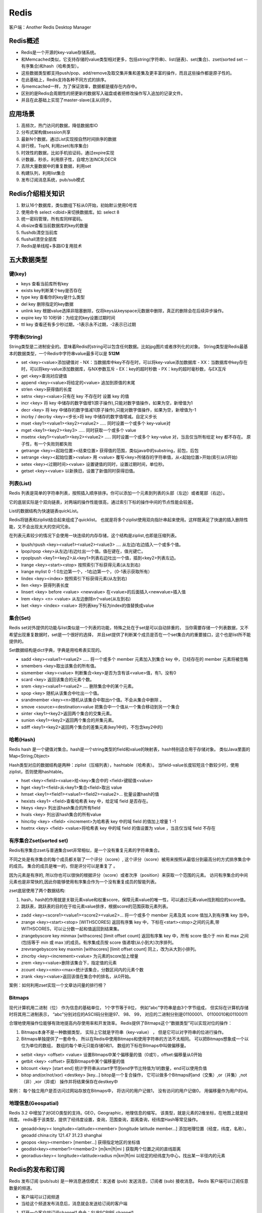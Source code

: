 Redis
================

客户端：Another Redis Desktop Manager

Redis概述
-----------------------
* Redis是一个开源的key-value存储系统。
* 和Memcached类似，它支持存储的value类型相对更多，包括string(字符串)、list(链表)、set(集合)、zset(sorted set --有序集合)和hash（哈希类型）。
* 这些数据类型都支持push/pop、add/remove及取交集并集和差集及更丰富的操作，而且这些操作都是原子性的。
* 在此基础上，Redis支持各种不同方式的排序。
* 与memcached一样，为了保证效率，数据都是缓存在内存中。
* 区别的是Redis会周期性的把更新的数据写入磁盘或者把修改操作写入追加的记录文件。
* 并且在此基础上实现了master-slave(主从)同步。


应用场景
--------------------
1. 高频次，热门访问的数据，降低数据库IO
2. 分布式架构做session共享
3. 最新N个数据，通过List实现按自然时间排序的数据
4. 排行榜，TopN, 利用zset(有序集合)
5. 时效性的数据，比如手机验证码，通过expire实现
6. 计数器，秒杀，利用原子性，自增方法INCR,DECR
7. 去除大量数据中的重复数据，利用set
8. 构建队列，利用list集合
9. 发布订阅消息系统，pub/sub模式

Redis介绍相关知识
--------------------------
1. 默认16个数据库，类似数组下标从0开始，初始默认使用0号库
2. 使用命令 select   <dbid>来切换数据库。如: select 8 
3. 统一密码管理，所有库同样密码。
4. dbsize查看当前数据库的key的数量
5. flushdb清空当前库
6. flushall清空全部库
7. Redis是单线程+多路IO复用技术


五大数据类型
-----------------------

键(key)
`````````````
* keys   查看当前库所有key
* exists key判断某个key是否存在
* type key 查看你的key是什么类型
* del key       删除指定的key数据
* unlink key   根据value选择非阻塞删除，仅将keys从keyspace元数据中删除，真正的删除会在后续异步操作。
* expire key 10   10秒钟：为给定的key设置过期时间
* ttl key 查看还有多少秒过期，-1表示永不过期，-2表示已过期

字符串(String)
```````````````````````
String类型是二进制安全的。意味着Redis的string可以包含任何数据。比如jpg图片或者序列化的对象。
String类型是Redis最基本的数据类型，一个Redis中字符串value最多可以是 **512M**   

* set   <key><value>添加键值对
  - NX：当数据库中key不存在时，可以将key-value添加数据库
  - XX：当数据库中key存在时，可以将key-value添加数据库，与NX参数互斥
  - EX：key的超时秒数
  - PX：key的超时毫秒数，与EX互斥

* get   <key>查询对应键值
* append  <key><value>将给定的<value> 追加到原值的末尾
* strlen  <key>获得值的长度
* setnx  <key><value>只有在 key 不存在时    设置 key 的值
* incr  <key> 将 key 中储存的数字值增1(原子操作),只能对数字值操作，如果为空，新增值为1
* decr  <key> 将 key 中储存的数字值减1(原子操作),只能对数字值操作，如果为空，新增值为-1
* incrby / decrby  <key><步长>将 key 中储存的数字值增减。自定义步长
* mset  <key1><value1><key2><value2>  .....  同时设置一个或多个 key-value对
* mget  <key1><key2><key3> ..... 同时获取一个或多个 value
* msetnx <key1><value1><key2><value2>  ..... 同时设置一个或多个 key-value 对，当且仅当所有给定 key 都不存在。
  原子性，有一个失败则都失败
* getrange  <key><起始位置><结束位置> 获得值的范围，类似java中的substring，前包，后包
* setrange  <key><起始位置><value> 用 <value>  覆写<key>所储存的字符串值，从<起始位置>开始(索引从0开始)
* setex  <key><过期时间><value>  设置键值的同时，设置过期时间，单位秒。
* getset <key><value>  以新换旧，设置了新值同时获得旧值。

列表(List)
```````````````````
Redis 列表是简单的字符串列表，按照插入顺序排序。你可以添加一个元素到列表的头部（左边）或者尾部（右边）。

它的底层实际是个双向链表，对两端的操作性能很高，通过索引下标的操作中间的节点性能会较差。

List的数据结构为快速链表quickList。

Redis将链表和ziplist结合起来组成了quicklist。
也就是将多个ziplist使用双向指针串起来使用。这样既满足了快速的插入删除性能，又不会出现太大的空间冗余。

在列表元素较少的情况下会使用一块连续的内存存储，这个结构是ziplist,也即是压缩列表。

* lpush/rpush  <key><value1><value2><value3> .... 从左边/右边插入一个或多个值。
* lpop/rpop  <key>从左边/右边吐出一个值。值在键在，值光键亡。
* rpoplpush  <key1><key2>从<key1>列表右边吐出一个值，插到<key2>列表左边。
* lrange <key><start><stop> 按照索引下标获得元素(从左到右)
* lrange mylist 0 -1   0左边第一个，-1右边第一个，（0-1表示获取所有）
* lindex <key><index> 按照索引下标获得元素(从左到右)
* llen <key> 获得列表长度 
* linsert <key>  before <value> <newvalue> 在<value>的后面插入<newvalue>插入值
* lrem <key> <n> <value> 从左边删除n个value(从左到右)
* lset <key> <index> <value> 将列表key下标为index的值替换成value


集合(Set)
```````````````````
Redis set对外提供的功能与list类似是一个列表的功能，特殊之处在于set是可以自动排重的，
当你需要存储一个列表数据，又不希望出现重复数据时，set是一个很好的选择，
并且set提供了判断某个成员是否在一个set集合内的重要接口，这个也是list所不能提供的。

Set数据结构是dict字典，字典是用哈希表实现的。

* sadd <key><value1><value2> ..... 将一个或多个 member 元素加入到集合 key 中，已经存在的 member 元素将被忽略
* smembers <key>取出该集合的所有值。
* sismember <key><value> 判断集合<key>是否为含有该<value>值，有1，没有0
* scard <key> 返回该集合的元素个数。
* srem <key><value1><value2> .... 删除集合中的某个元素。
* spop <key> 随机从该集合中吐出一个值。
* srandmember <key><n>随机从该集合中取出n个值。不会从集合中删除 。
* smove <source><destination>value 把集合中一个值从一个集合移动到另一个集合
* sinter <key1><key2>返回两个集合的交集元素。
* sunion <key1><key2>返回两个集合的并集元素。
* sdiff <key1><key2>返回两个集合的差集元素(key1中的，不包含key2中的)

哈希(Hash)
`````````````````````
Redis hash 是一个键值对集合。hash是一个string类型的field和value的映射表，hash特别适合用于存储对象。
类似Java里面的Map<String,Object>

Hash类型对应的数据结构是两种：ziplist（压缩列表），hashtable（哈希表）。
当field-value长度较短且个数较少时，使用ziplist，否则使用hashtable。


* hset <key><field><value>给<key>集合中的  <field>键赋值<value>
* hget <key1><field>从<key1>集合<field>取出 value 
* hmset <key1><field1><value1><field2><value2>... 批量设置hash的值
* hexists <key1> <field>查看哈希表 key 中，给定域 field 是否存在。 
* hkeys <key> 列出该hash集合的所有field
* hvals <key> 列出该hash集合的所有value
* hincrby <key> <field> <increment>为哈希表 key 中的域 field 的值加上增量 1   -1
* hsetnx <key> <field> <value>将哈希表 key 中的域 field 的值设置为 value ，当且仅当域 field 不存在


有序集合Zset(sorted set) 
`````````````````````````````````
Redis有序集合zset与普通集合set非常相似，是一个没有重复元素的字符串集合。

不同之处是有序集合的每个成员都关联了一个评分（score）,
这个评分（score）被用来按照从最低分到最高分的方式排序集合中的成员。
集合的成员是唯一的，但是评分可以是重复了 。

因为元素是有序的, 所以你也可以很快的根据评分（score）或者次序（position）来获取一个范围的元素。
访问有序集合的中间元素也是非常快的,因此你能够使用有序集合作为一个没有重复成员的智能列表。

zset底层使用了两个数据结构:

1. hash，hash的作用就是关联元素value和权重score，保障元素value的唯一性，可以通过元素value找到相应的score值。
2. 跳跃表，跳跃表的目的在于给元素value排序，根据score的范围获取元素列表。


* zadd  <key><score1><value1><score2><value2>… 将一个或多个 member 元素及其 score 值加入到有序集 key 当中。
* zrange <key><start><stop>  [WITHSCORES]
  返回有序集 key 中，下标在<start><stop>之间的元素,带WITHSCORES，可以让分数一起和值返回到结果集。
* zrangebyscore key minmax [withscores] [limit offset count]
  返回有序集 key 中，所有 score 值介于 min 和 max 之间(包括等于 min 或 max )的成员。有序集成员按 score 值递增(从小到大)次序排列。 
* zrevrangebyscore key maxmin [withscores] [limit offset count]  同上，改为从大到小排列。 
* zincrby <key><increment><value>      为元素的score加上增量
* zrem  <key><value>删除该集合下，指定值的元素 
* zcount <key><min><max>统计该集合，分数区间内的元素个数 
* zrank <key><value>返回该值在集合中的排名，从0开始。

案例：如何利用zset实现一个文章访问量的排行榜？


Bitmaps
`````````````````
现代计算机用二进制（位） 作为信息的基础单位， 1个字节等于8位， 
例如“abc”字符串是由3个字节组成， 但实际在计算机存储时将其用二进制表示， 
“abc”分别对应的ASCII码分别是97、 98、 99， 对应的二进制分别是01100001、 01100010和01100011

合理地使用操作位能够有效地提高内存使用率和开发效率。
Redis提供了Bitmaps这个“数据类型”可以实现对位的操作：

1. Bitmaps本身不是一种数据类型， 实际上它就是字符串（key-value） ， 但是它可以对字符串的位进行操作。
2. Bitmaps单独提供了一套命令， 所以在Redis中使用Bitmaps和使用字符串的方法不太相同。 
   可以把Bitmaps想象成一个以位为单位的数组， 数组的每个单元只能存储0和1， 数组的下标在Bitmaps中叫做偏移量。

* setbit <key> <offset> <value> 设置Bitmaps中某个偏移量的值（0或1），offset:偏移量从0开始
* getbit <key> <offset> 获取Bitmaps中某个偏移量的值
* bitcount <key> [start end] 统计字符串从start字节到end字节比特值为1的数量，end可以使用负值
* bitop  and(or/not/xor) <destkey> [key…] bitop是一个复合操作， 它可以做多个Bitmaps的and（交集）,or（并集）,not（非）,xor（异或） 操作并将结果保存在destkey中

案例： 每个独立用户是否访问过网站存放在Bitmaps中， 将访问的用户记做1， 没有访问的用户记做0， 用偏移量作为用户的id。


地理信息(Geospatial)
`````````````````````````````````
Redis 3.2 中增加了对GEO类型的支持。GEO，Geographic，地理信息的缩写。
该类型，就是元素的2维坐标，在地图上就是经纬度。
redis基于该类型，提供了经纬度设置，查询，范围查询，距离查询，经纬度Hash等常见操作。

* geoadd<key>< longitude><latitude><member> [longitude latitude member...]   添加地理位置（经度，纬度，名称）。
  geoadd china:city 121.47 31.23 shanghai
* geopos  <key><member> [member...]  获得指定地区的坐标值
* geodist<key><member1><member2>  [m|km|ft|mi ]  获取两个位置之间的直线距离
* georadius<key>< longitude><latitude>radius  m|km|ft|mi   以给定的经纬度为中心，找出某一半径内的元素


Redis的发布和订阅
--------------------------
Redis 发布订阅 (pub/sub) 是一种消息通信模式：发送者 (pub) 发送消息，订阅者 (sub) 接收消息。
Redis 客户端可以订阅任意数量的频道。

* 客户端可以订阅频道
* 当给这个频道发布消息后，消息就会发送给订阅的客户端

1. 打开一个客户端订阅channel1,命令：SUBSCRIBE channel1
2. 打开另一个客户端，给channel1发布消息hello，命令：publish channel1 hello
3. 打开第一个客户端可以看到发送的消息


事务_锁机制
-------------------------
Redis事务是一个单独的隔离操作：事务中的所有命令都会序列化、按顺序地执行。
事务在执行的过程中，不会被其他客户端发送来的命令请求所打断。

Redis事务的主要作用就是串联多个命令防止别的命令插队。

主要使用三个命令：Multi、Exec、discard

从输入Multi命令开始，输入的命令都会依次进入命令队列中，但不会执行，直到输入Exec后，Redis会将之前的命令队列中的命令依次执行。
组队的过程中可以通过discard来放弃组队。

事务的错误处理
`````````````````````
组队过程中某个命令出现了报告错误，执行时整个的所有队列都会被取消。

如果执行阶段某个命令报出了错误，则只有报错的命令不会被执行，而其他的命令都会执行，不会回滚。

悲观锁
```````````````
悲观锁(Pessimistic Lock), 顾名思义，就是很悲观，每次去拿数据的时候都认为别人会修改，
所以每次在拿数据的时候都会上锁，这样别人想拿这个数据就会block直到它拿到锁。
传统的关系型数据库里边就用到了很多这种锁机制，比如行锁，表锁等，读锁，写锁等，都是在做操作之前先上锁。

乐观锁
`````````````````
乐观锁(Optimistic Lock), 顾名思义，就是很乐观，每次去拿数据的时候都认为别人不会修改，
所以不会上锁，但是在更新的时候会判断一下在此期间别人有没有去更新这个数据，可以使用版本号等机制。
乐观锁适用于多读的应用类型，这样可以提高吞吐量。Redis就是利用这种check-and-set机制实现事务的。

watch
`````````````
* 在执行multi之前，先执行watch key1 [key2],可以监视一个(或多个) key ，如果在事务执行之前这个(或这些) key 被其他命令所改动，那么事务将被打断。
* unwatch 取消 WATCH 命令对所有 key 的监视。如果在执行 WATCH 命令之后，EXEC 命令或DISCARD 命令先被执行了的话，那么就不需要再执行UNWATCH 了。

事务三特性
`````````````````
* 单独的隔离操作 
  - 事务中的所有命令都会序列化、按顺序地执行。事务在执行的过程中，不会被其他客户端发送来的命令请求所打断。 

* 没有隔离级别的概念 
  - 队列中的命令没有提交之前都不会实际被执行，因为事务提交前任何指令都不会被实际执行

* 不保证原子性 
  - 事务中如果有一条命令执行失败，其后的命令仍然会被执行，没有回滚 


Redis持久化
---------------------
Redis 提供了2个不同形式的持久化方式。

* RDB（Redis DataBase）
* AOF（Append Of File）

RDB
`````````
在指定的时间间隔内将内存中的数据集快照写入磁盘， 也就是行话讲的Snapshot快照，它恢复时是将快照文件直接读到内存里

备份是如何执行的?
~~~~~~~~~~~~~~~~~~~~~~~~~~~~~~~
Redis会单独创建（fork）一个子进程来进行持久化，会先将数据写入到 一个临时文件中，
待持久化过程都结束了，再用这个临时文件替换上次持久化好的文件。 
整个过程中，主进程是不进行任何IO操作的，这就确保了极高的性能 如果需要进行大规模数据的恢复，
且对于数据恢复的完整性不是非常敏感，那RDB方式要比AOF方式更加的高效。RDB的缺点是最后一次持久化后的数据可能丢失。

在redis.conf中配置文件名称，持久化文件名默认为dump.rdb

* save ：save时只管保存，其它不管，全部阻塞。手动保存。不建议。
* bgsave：Redis会在后台异步进行快照操作， 快照同时还可以响应客户端请求。
* flushall命令，也会产生dump.rdb文件，但里面是空的，无意义

优势
~~~~~~~~~~~~~~~~~~~
* 适合大规模的数据恢复
* 对数据完整性和一致性要求不高更适合使用
* 节省磁盘空间
* 恢复速度快

劣势
~~~~~~~~~~~~~~~~~~~~~
* Fork的时候，内存中的数据被克隆了一份，大致2倍的膨胀性需要考虑
* 虽然Redis在fork时使用了写时拷贝技术,但是如果数据庞大时还是比较消耗性能。
* 在备份周期在一定间隔时间做一次备份，所以如果Redis意外down掉的话，就会丢失最后一次快照后的所有修改。

AOF
```````
以日志的形式来记录每个写操作（增量保存），将Redis执行过的所有写指令记录下来(读操作不记录)， 
只许追加文件但不可以改写文件，redis启动之初会读取该文件重新构建数据，换言之，
redis 重启的话就根据日志文件的内容将写指令从前到后执行一次以完成数据的恢复工作

AOF持久化流程:

1. 客户端的请求写命令会被append追加到AOF缓冲区内；
2. AOF缓冲区根据AOF持久化策略[always,everysec,no]将操作sync同步到磁盘的AOF文件中；
3. AOF文件大小超过重写策略或手动重写时，会对AOF文件rewrite重写，压缩AOF文件容量；
4. Redis服务重启时，会重新load加载AOF文件中的写操作达到数据恢复的目的；

**AOF和RDB同时开启，系统默认取AOF的数据（数据不会存在丢失）**

* appendfsync always 始终同步，每次Redis的写入都会立刻记入日志；性能较差但数据完整性比较好
* appendfsync everysec 每秒同步，每秒记入日志一次，如果宕机，本秒的数据可能丢失。
* appendfsync no redis不主动进行同步，把同步时机交给操作系统。

优势
~~~~~~~~~
* 备份机制更稳健，丢失数据概率更低。
* 可读的日志文本，通过操作AOF稳健，可以处理误操作。


劣势
~~~~~~~~~~~~~~~~
* 比起RDB占用更多的磁盘空间。
* 恢复备份速度要慢。
* 每次读写都同步的话，有一定的性能压力。
* 存在个别Bug，造成恢复不能。

主从复制
-------------------
主机数据更新后根据配置和策略， 自动同步到备机的master/slaver机制，Master以写为主，Slave以读为主

* 读写分离，性能扩展
* 容灾快速恢复


Redis集群
------------------
Redis 集群实现了对Redis的水平扩容，即启动N个redis节点，将整个数据库分布存储在这N个节点中，每个节点存储总数据的1/N。
Redis 集群通过分区（partition）来提供一定程度的可用性（availability）： 即使集群中有一部分节点失效或者无法进行通讯，集群也可以继续处理命令请求。


好处
``````````
* 实现扩容
* 分摊压力
* 无中心配置相对简单

不足
```````````````
* 多键操作是不被支持的 
* 多键的Redis事务是不被支持的。lua脚本不被支持
* 由于集群方案出现较晚，很多公司已经采用了其他的集群方案，
  而代理或者客户端分片的方案想要迁移至redis cluster，需要整体迁移而不是逐步过渡，复杂度较大。



Redis应用问题解决
------------------------
缓存穿透
```````````````
问题描述
~~~~~~~~~~~~~~~~~~~~~~~~~
key对应的数据在数据源并不存在，每次针对此key的请求从缓存获取不到，请求都会压到数据源，从而可能压垮数据源。
比如用一个不存在的用户id获取用户信息，不论缓存还是数据库都没有，若黑客利用此漏洞进行攻击可能压垮数据库。
 

解决方案
~~~~~~~~~~~~~~~~~~~~
一个一定不存在缓存及查询不到的数据，由于缓存是不命中时被动写的，并且出于容错考虑，
如果从存储层查不到数据则不写入缓存，这将导致这个不存在的数据每次请求都要到存储层去查询，失去了缓存的意义。

解决方案：

1. 对空值缓存：如果一个查询返回的数据为空（不管是数据是否不存在），我们仍然把这个空结果（null）进行缓存，
   设置空结果的过期时间会很短，最长不超过五分钟
2. 设置可访问的名单（白名单）：使用bitmaps类型定义一个可以访问的名单，名单id作为bitmaps的偏移量，
   每次访问和bitmap里面的id进行比较，如果访问id不在bitmaps里面，进行拦截，不允许访问。
3. 采用布隆过滤器：(布隆过滤器（Bloom Filter）是1970年由布隆提出的。
   它实际上是一个很长的二进制向量(位图)和一系列随机映射函数（哈希函数）。
   布隆过滤器可以用于检索一个元素是否在一个集合中。它的优点是空间效率和查询时间都远远超过一般的算法，缺点是有一定的误识别率和删除困难。)
   将所有可能存在的数据哈希到一个足够大的bitmaps中，一个一定不存在的数据会被 这个bitmaps拦截掉，从而避免了对底层存储系统的查询压力。
4. 进行实时监控：当发现Redis的命中率开始急速降低，需要排查访问对象和访问的数据，和运维人员配合，可以设置黑名单限制服务

缓存击穿
```````````````````
问题描述
~~~~~~~~~~~~~~~~~~~~~
key对应的数据存在，但在redis中过期，此时若有大量并发请求过来，
这些请求发现缓存过期一般都会从后端DB加载数据并回设到缓存，这个时候大并发的请求可能会瞬间把后端DB压垮。
 

解决方案
~~~~~~~~~~~~~~~~
key可能会在某些时间点被超高并发地访问，是一种非常“热点”的数据。这个时候，需要考虑一个问题：缓存被“击穿”的问题。

解决问题：

1. 预先设置热门数据：在redis高峰访问之前，把一些热门数据提前存入到redis里面，加大这些热门数据key的时长
2. 实时调整：现场监控哪些数据热门，实时调整key的过期时长
3. 使用锁：
   - 就是在缓存失效的时候（判断拿出来的值为空），不是立即去load db。
   - 先使用缓存工具的某些带成功操作返回值的操作（比如Redis的SETNX）去set一个mutex key
   - 当操作返回成功时，再进行load db的操作，并回设缓存,最后删除mutex key；
   - 当操作返回失败，证明有线程在load db，当前线程睡眠一段时间再重试整个get缓存的方法。


缓存雪崩
`````````````````````
问题描述
~~~~~~~~~~~~~~~~~~~
key对应的数据存在，但在redis中过期，此时若有大量并发请求过来，
这些请求发现缓存过期一般都会从后端DB加载数据并回设到缓存，这个时候大并发的请求可能会瞬间把后端DB压垮。
缓存雪崩与缓存击穿的区别在于这里针对很多key缓存，前者则是某一个key
 

解决方案
~~~~~~~~~~~~~~~~~~~~~~
缓存失效时的雪崩效应对底层系统的冲击非常可怕！

解决方案：

1. 构建多级缓存架构：nginx缓存 + redis缓存 +其他缓存（ehcache等）
2. 使用锁或队列：用加锁或者队列的方式保证来保证不会有大量的线程对数据库一次性进行读写，从而避免失效时大量的并发请求落到底层存储系统上。不适用高并发情况
3. 设置过期标志更新缓存：记录缓存数据是否过期（设置提前量），如果过期会触发通知另外的线程在后台去更新实际key的缓存。
4. 将缓存失效时间分散开：比如我们可以在原有的失效时间基础上增加一个随机值，比如1-5分钟随机，这样每一个缓存的过期时间的重复率就会降低，就很难引发集体失效的事件。



